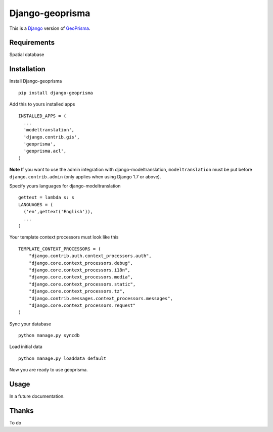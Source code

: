.. _Django : https://www.djangoproject.com/
.. _GeoPrisma : http://geoprisma.org/site/index.php

Django-geoprisma
================

This is a Django_ version of GeoPrisma_.


Requirements
------------
Spatial database


Installation
------------

Install Django-geoprisma ::

  pip install django-geoprisma


Add this to yours installed apps ::

  INSTALLED_APPS = (
    ...
    'modeltranslation',
    'django.contrib.gis',
    'geoprisma',
    'geoprisma.acl',
  )

**Note**
If you want to use the admin integration with django-modeltranslation,
``modeltranslation`` must be put before ``django.contrib.admin`` (only applies when using Django 1.7 or above).

Specify yours languages for django-modeltranslation ::

  gettext = lambda s: s
  LANGUAGES = (
    ('en',gettext('English')),
    ...
  )

Your template context processors must look like this ::

  TEMPLATE_CONTEXT_PROCESSORS = (
      "django.contrib.auth.context_processors.auth",
      "django.core.context_processors.debug",
      "django.core.context_processors.i18n",
      "django.core.context_processors.media",
      "django.core.context_processors.static",
      "django.core.context_processors.tz",
      "django.contrib.messages.context_processors.messages",
      "django.core.context_processors.request"
  )

Sync your database ::

  python manage.py syncdb


Load initial data ::

  python manage.py loaddata default


Now you are ready to use geoprisma.

Usage
-----

In a future documentation.


Thanks
------

To do
